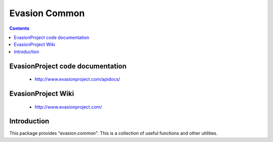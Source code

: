 Evasion Common
==============

.. contents::

EvasionProject code documentation
---------------------------------

  * http://www.evasionproject.com/apidocs/


EvasionProject Wiki
-------------------

  * http://www.evasionproject.com/


Introduction
------------

This package provides "evasion.common". This is a collection of useful
functions and other utilities.

